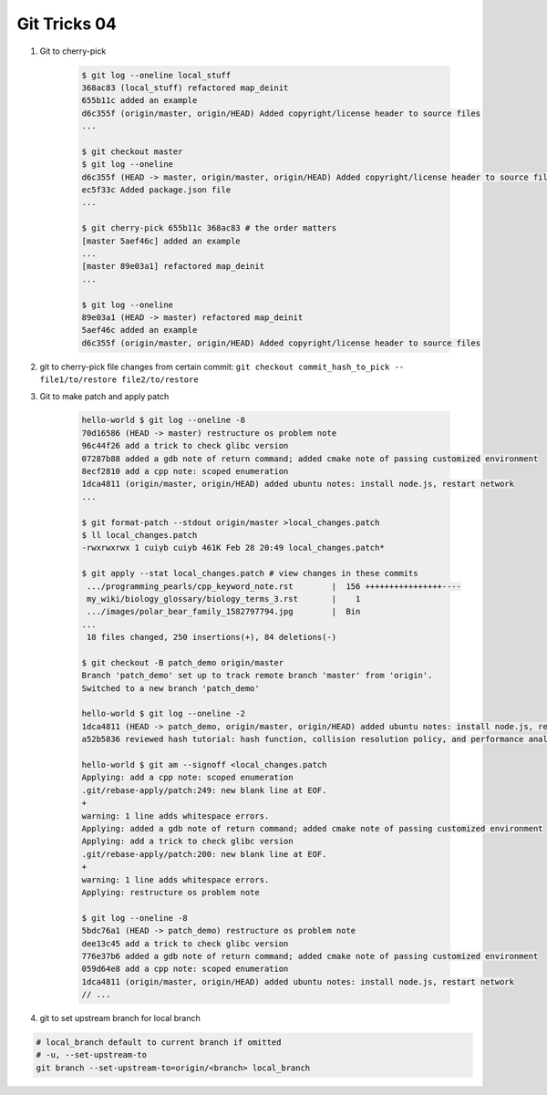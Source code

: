 *************
Git Tricks 04
*************

#. Git to cherry-pick

    .. code-block:: sh

        $ git log --oneline local_stuff
        368ac83 (local_stuff) refactored map_deinit
        655b11c added an example
        d6c355f (origin/master, origin/HEAD) Added copyright/license header to source files
        ...

        $ git checkout master
        $ git log --oneline
        d6c355f (HEAD -> master, origin/master, origin/HEAD) Added copyright/license header to source files
        ec5f33c Added package.json file
        ...

        $ git cherry-pick 655b11c 368ac83 # the order matters
        [master 5aef46c] added an example
        ...
        [master 89e03a1] refactored map_deinit
        ...

        $ git log --oneline
        89e03a1 (HEAD -> master) refactored map_deinit
        5aef46c added an example
        d6c355f (origin/master, origin/HEAD) Added copyright/license header to source files

#. git to cherry-pick file changes from certain commit: ``git checkout commit_hash_to_pick -- file1/to/restore file2/to/restore`` 

#. Git to make patch and apply patch

    .. code-block:: sh

        hello-world $ git log --oneline -8
        70d16586 (HEAD -> master) restructure os problem note
        96c44f26 add a trick to check glibc version
        07287b88 added a gdb note of return command; added cmake note of passing customized environment
        8ecf2810 add a cpp note: scoped enumeration
        1dca4811 (origin/master, origin/HEAD) added ubuntu notes: install node.js, restart network
        ...

        $ git format-patch --stdout origin/master >local_changes.patch
        $ ll local_changes.patch
        -rwxrwxrwx 1 cuiyb cuiyb 461K Feb 28 20:49 local_changes.patch*

        $ git apply --stat local_changes.patch # view changes in these commits
         .../programming_pearls/cpp_keyword_note.rst        |  156 ++++++++++++++++----
         my_wiki/biology_glossary/biology_terms_3.rst       |    1
         .../images/polar_bear_family_1582797794.jpg        |  Bin
        ...
         18 files changed, 250 insertions(+), 84 deletions(-)

        $ git checkout -B patch_demo origin/master
        Branch 'patch_demo' set up to track remote branch 'master' from 'origin'.
        Switched to a new branch 'patch_demo'

        hello-world $ git log --oneline -2
        1dca4811 (HEAD -> patch_demo, origin/master, origin/HEAD) added ubuntu notes: install node.js, restart network
        a52b5836 reviewed hash tutorial: hash function, collision resolution policy, and performance analysis

        hello-world $ git am --signoff <local_changes.patch
        Applying: add a cpp note: scoped enumeration
        .git/rebase-apply/patch:249: new blank line at EOF.
        +
        warning: 1 line adds whitespace errors.
        Applying: added a gdb note of return command; added cmake note of passing customized environment
        Applying: add a trick to check glibc version
        .git/rebase-apply/patch:200: new blank line at EOF.
        +
        warning: 1 line adds whitespace errors.
        Applying: restructure os problem note

        $ git log --oneline -8
        5bdc76a1 (HEAD -> patch_demo) restructure os problem note
        dee13c45 add a trick to check glibc version
        776e37b6 added a gdb note of return command; added cmake note of passing customized environment
        059d64e8 add a cpp note: scoped enumeration
        1dca4811 (origin/master, origin/HEAD) added ubuntu notes: install node.js, restart network
        // ...

#. git to set upstream branch for local branch

.. code-block:: sh

    # local_branch default to current branch if omitted
    # -u, --set-upstream-to
    git branch --set-upstream-to=origin/<branch> local_branch 
